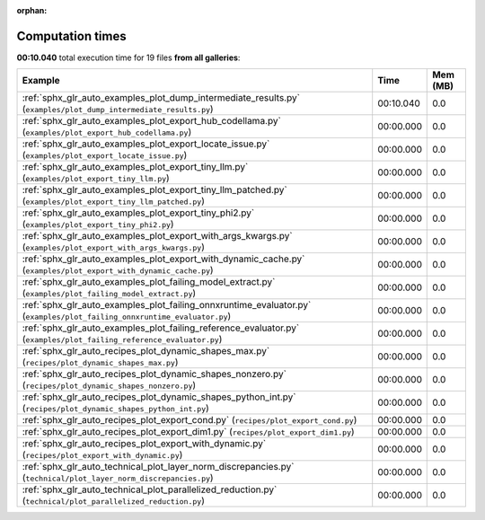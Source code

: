 
:orphan:

.. _sphx_glr_sg_execution_times:


Computation times
=================
**00:10.040** total execution time for 19 files **from all galleries**:

.. container::

  .. raw:: html

    <style scoped>
    <link href="https://cdnjs.cloudflare.com/ajax/libs/twitter-bootstrap/5.3.0/css/bootstrap.min.css" rel="stylesheet" />
    <link href="https://cdn.datatables.net/1.13.6/css/dataTables.bootstrap5.min.css" rel="stylesheet" />
    </style>
    <script src="https://code.jquery.com/jquery-3.7.0.js"></script>
    <script src="https://cdn.datatables.net/1.13.6/js/jquery.dataTables.min.js"></script>
    <script src="https://cdn.datatables.net/1.13.6/js/dataTables.bootstrap5.min.js"></script>
    <script type="text/javascript" class="init">
    $(document).ready( function () {
        $('table.sg-datatable').DataTable({order: [[1, 'desc']]});
    } );
    </script>

  .. list-table::
   :header-rows: 1
   :class: table table-striped sg-datatable

   * - Example
     - Time
     - Mem (MB)
   * - :ref:`sphx_glr_auto_examples_plot_dump_intermediate_results.py` (``examples/plot_dump_intermediate_results.py``)
     - 00:10.040
     - 0.0
   * - :ref:`sphx_glr_auto_examples_plot_export_hub_codellama.py` (``examples/plot_export_hub_codellama.py``)
     - 00:00.000
     - 0.0
   * - :ref:`sphx_glr_auto_examples_plot_export_locate_issue.py` (``examples/plot_export_locate_issue.py``)
     - 00:00.000
     - 0.0
   * - :ref:`sphx_glr_auto_examples_plot_export_tiny_llm.py` (``examples/plot_export_tiny_llm.py``)
     - 00:00.000
     - 0.0
   * - :ref:`sphx_glr_auto_examples_plot_export_tiny_llm_patched.py` (``examples/plot_export_tiny_llm_patched.py``)
     - 00:00.000
     - 0.0
   * - :ref:`sphx_glr_auto_examples_plot_export_tiny_phi2.py` (``examples/plot_export_tiny_phi2.py``)
     - 00:00.000
     - 0.0
   * - :ref:`sphx_glr_auto_examples_plot_export_with_args_kwargs.py` (``examples/plot_export_with_args_kwargs.py``)
     - 00:00.000
     - 0.0
   * - :ref:`sphx_glr_auto_examples_plot_export_with_dynamic_cache.py` (``examples/plot_export_with_dynamic_cache.py``)
     - 00:00.000
     - 0.0
   * - :ref:`sphx_glr_auto_examples_plot_failing_model_extract.py` (``examples/plot_failing_model_extract.py``)
     - 00:00.000
     - 0.0
   * - :ref:`sphx_glr_auto_examples_plot_failing_onnxruntime_evaluator.py` (``examples/plot_failing_onnxruntime_evaluator.py``)
     - 00:00.000
     - 0.0
   * - :ref:`sphx_glr_auto_examples_plot_failing_reference_evaluator.py` (``examples/plot_failing_reference_evaluator.py``)
     - 00:00.000
     - 0.0
   * - :ref:`sphx_glr_auto_recipes_plot_dynamic_shapes_max.py` (``recipes/plot_dynamic_shapes_max.py``)
     - 00:00.000
     - 0.0
   * - :ref:`sphx_glr_auto_recipes_plot_dynamic_shapes_nonzero.py` (``recipes/plot_dynamic_shapes_nonzero.py``)
     - 00:00.000
     - 0.0
   * - :ref:`sphx_glr_auto_recipes_plot_dynamic_shapes_python_int.py` (``recipes/plot_dynamic_shapes_python_int.py``)
     - 00:00.000
     - 0.0
   * - :ref:`sphx_glr_auto_recipes_plot_export_cond.py` (``recipes/plot_export_cond.py``)
     - 00:00.000
     - 0.0
   * - :ref:`sphx_glr_auto_recipes_plot_export_dim1.py` (``recipes/plot_export_dim1.py``)
     - 00:00.000
     - 0.0
   * - :ref:`sphx_glr_auto_recipes_plot_export_with_dynamic.py` (``recipes/plot_export_with_dynamic.py``)
     - 00:00.000
     - 0.0
   * - :ref:`sphx_glr_auto_technical_plot_layer_norm_discrepancies.py` (``technical/plot_layer_norm_discrepancies.py``)
     - 00:00.000
     - 0.0
   * - :ref:`sphx_glr_auto_technical_plot_parallelized_reduction.py` (``technical/plot_parallelized_reduction.py``)
     - 00:00.000
     - 0.0
